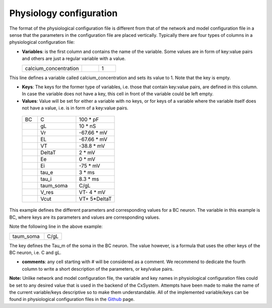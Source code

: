 
Physiology configuration
========================


The format of the physiological configuration file is different from that of the network and model configuration file in a sense that the parameters in the configuration file are placed vertically. Typically there are four types of columns in a physiological configuration file:


* **Variables**: is the first column and contains the name of the variable. Some values are in form of key:value pairs and others are just a regular variable with a value. 

  .. csv-table::
     :widths: 7, 2, 2
	      
     calcium_concentration,  ,1

This line defines a variable called calcium_concentration and sets its value to 1. Note that the key is empty.

* **Keys**: The keys for the former type of variables, i.e. those that contain key:value pairs, are defined in this column. In case the variable does not have a key, this cell in front of the variable could be left empty. 
  
* **Values**: Value will be set for either a variable with no keys, or for keys of a variable where the variable itself does not have a value, i.e. is in form of a key:value pairs.

 .. csv-table::
   :widths: 2, 5, 5

   BC	,C		,100 * pF
   	,gL		,10 * nS
   	,Vr		,-67.66 * mV	
   	,EL		,-67.66 * mV
   	,VT		,-38.8 * mV
   	,DeltaT		,2 * mV	
   	,Ee		,0 * mV	
   	,Ei		,-75 * mV	
   	,tau_e		,3 * ms
   	,tau_i		,8.3 * ms
   	,taum_soma	,C/gL	
   	,V_res		,VT- 4 * mV	
   	,Vcut		,VT+ 5*DeltaT


This example defines the different parameters and corresponding values for a BC neuron. The variable in this example is BC, where keys are its parameters and values are corresponding values.

Note the following line in the above example:

.. csv-table::
   :widths: 2, 1
	    
   taum_soma , C/gL


The key defines the Tau_m of the soma in the BC neuron. The value however, is a formula that uses the other keys of the BC neuron, i.e. C and gL.  

* **comments**: any cell starting with # will be considered as a comment. We recommend to dedicate the fourth column to write a short description of the parameters, or key/value pairs.

**Note:** Unlike network and model configuration file, the variable and key names in physiological configuration files could be set to any desired value that is used in the backend of the CxSystem. Attempts have been made to make the name of the current variable/keys descriptive so to make them understandable. All of the implemented variable/keys can be found in physiological configuration files in the `Github
<https://github.com/sivanni/CxSystem/tree/master/config_files>`_ page. 
